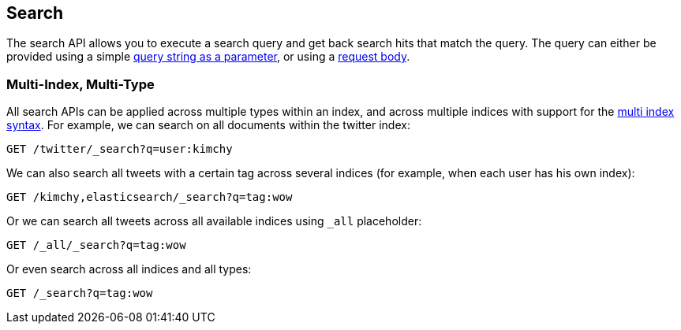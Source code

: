 [[search-search]]
== Search

The search API allows you to execute a search query and get back search hits
that match the query. The query can either be provided using a simple
<<search-uri-request,query string as a parameter>>, or using a
<<search-request-body,request body>>.

["float",id="search-multi-index-type"]
=== Multi-Index, Multi-Type

All search APIs can be applied across multiple types within an index, and
across multiple indices with support for the
<<multi-index,multi index syntax>>. For
example, we can search on all documents within the twitter index:

[source,js]
--------------------------------------------------
GET /twitter/_search?q=user:kimchy
--------------------------------------------------
// CONSOLE
// TEST[setup:twitter]

We can also search all tweets with a certain tag across several indices
(for example, when each user has his own index):

[source,js]
--------------------------------------------------
GET /kimchy,elasticsearch/_search?q=tag:wow
--------------------------------------------------
// CONSOLE
// TEST[s/^/PUT kimchy\nPUT elasticsearch\n/]

Or we can search all tweets across all available indices using `_all`
placeholder:

[source,js]
--------------------------------------------------
GET /_all/_search?q=tag:wow
--------------------------------------------------
// CONSOLE
// TEST[setup:twitter]

Or even search across all indices and all types:

[source,js]
--------------------------------------------------
GET /_search?q=tag:wow
--------------------------------------------------
// CONSOLE
// TEST[setup:twitter]
